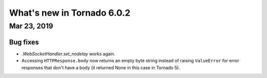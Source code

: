 What's new in Tornado 6.0.2
===========================

Mar 23, 2019
------------

Bug fixes
~~~~~~~~~

- `.WebSocketHandler.set_nodelay` works again.
- Accessing ``HTTPResponse.body`` now returns an empty byte string
  instead of raising ``ValueError`` for error responses that don't
  have a body (it returned None in this case in Tornado 5).
